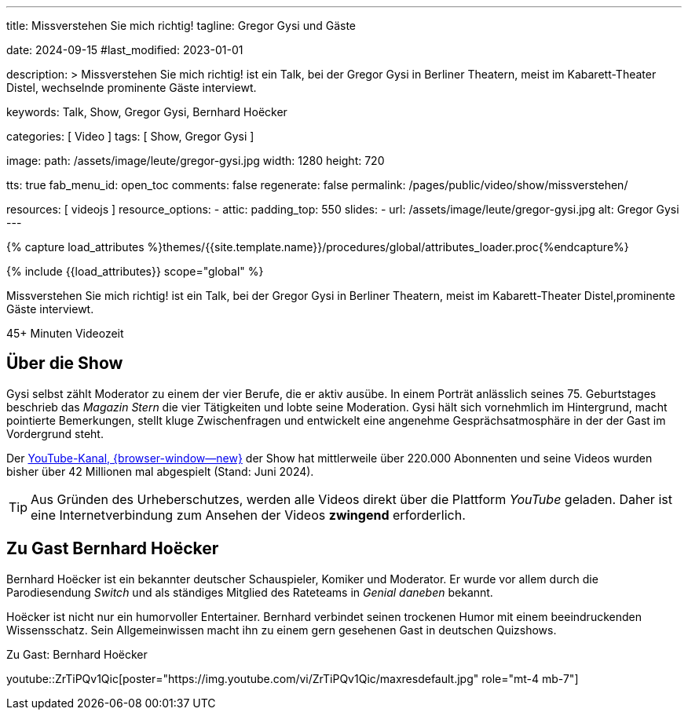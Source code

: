 ---
title:                                  Missverstehen Sie mich richtig!
tagline:                                Gregor Gysi und Gäste

date:                                   2024-09-15
#last_modified:                         2023-01-01

description: >
                                        Missverstehen Sie mich richtig! ist ein Talk, bei der Gregor Gysi in
                                        Berliner Theatern, meist im Kabarett-Theater Distel, wechselnde prominente
                                        Gäste interviewt.

keywords:                               Talk, Show, Gregor Gysi,
                                        Bernhard Hoëcker


categories:                             [ Video ]
tags:                                   [ Show, Gregor Gysi ]

image:
  path:                                 /assets/image/leute/gregor-gysi.jpg
  width:                                1280
  height:                               720

tts:                                    true
fab_menu_id:                            open_toc
comments:                               false
regenerate:                             false
permalink:                              /pages/public/video/show/missverstehen/

resources:                              [ videojs ]
resource_options:
  - attic:
      padding_top:                      550
      slides:
        - url:                          /assets/image/leute/gregor-gysi.jpg
          alt:                          Gregor Gysi
---

// Page Initializer
// =============================================================================
// Enable the Liquid Preprocessor
:page-liquid:

// Set (local) page attributes here
// -----------------------------------------------------------------------------
// :page--attr:                         <attr-value>

//  Load Liquid procedures
// -----------------------------------------------------------------------------
{% capture load_attributes %}themes/{{site.template.name}}/procedures/global/attributes_loader.proc{%endcapture%}

// Load page attributes
// -----------------------------------------------------------------------------
{% include {{load_attributes}} scope="global" %}


// Page content
// ~~~~~~~~~~~~~~~~~~~~~~~~~~~~~~~~~~~~~~~~~~~~~~~~~~~~~~~~~~~~~~~~~~~~~~~~~~~~~
[role="dropcap"]
Missverstehen Sie mich richtig! ist ein Talk, bei der Gregor Gysi in
Berliner Theatern, meist im Kabarett-Theater Distel,prominente Gäste
interviewt.

++++
<div class="video-title">
  <i class="mdib mdi-bs-primary mdib-clock mdib-24px mr-2"></i>
  45+ Minuten Videozeit
</div>
++++

// Include sub-documents (if any)
// -----------------------------------------------------------------------------
[role="mt-5"]
== Über die Show

Gysi selbst zählt Moderator zu einem der vier Berufe, die er aktiv ausübe.
In einem Porträt anlässlich seines 75. Geburtstages beschrieb das _Magazin Stern_
die vier Tätigkeiten und lobte seine Moderation. Gysi hält sich vornehmlich im
Hintergrund, macht pointierte Bemerkungen, stellt kluge Zwischenfragen und
entwickelt eine angenehme Gesprächsatmosphäre in der der Gast im Vordergrund
steht.

Der https://www.youtube.com/c/MISSVERSTEHENSIEMICHRICHTIG[YouTube-Kanal, {browser-window--new}]
der Show hat mittlerweile über 220.000 Abonnenten und seine Videos wurden bisher
über 42 Millionen mal abgespielt (Stand: Juni 2024).

[role="mt-4"]
[TIP]
====
Aus Gründen des Urheberschutzes, werden alle Videos direkt über die Plattform
_YouTube_ geladen. Daher ist eine Internetverbindung zum Ansehen der Videos
*zwingend* erforderlich.
====


[role="mt-5"]
[[gast-hoëcker]]
== Zu Gast Bernhard Hoëcker

Bernhard Hoëcker ist ein bekannter deutscher Schauspieler, Komiker und Moderator.
Er wurde vor allem durch die Parodiesendung _Switch_ und als ständiges Mitglied
des Rateteams in _Genial daneben_ bekannt.

Hoëcker ist nicht nur ein humorvoller Entertainer. Bernhard verbindet seinen
trockenen Humor mit einem beeindruckenden Wissensschatz. Sein Allgemeinwissen
macht ihn zu einem gern gesehenen Gast in deutschen Quizshows.

.Zu Gast: Bernhard Hoëcker
youtube::ZrTiPQv1Qic[poster="https://img.youtube.com/vi/ZrTiPQv1Qic/maxresdefault.jpg" role="mt-4 mb-7"]
